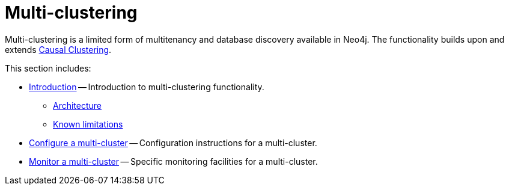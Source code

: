[role=enterprise-edition]
[[multi-clustering]]
= Multi-clustering
:description: This section introduces the multi-clustering functionality in Neo4j. 

Multi-clustering is a limited form of multitenancy and database discovery available in Neo4j.
The functionality builds upon and extends xref:clustering/index.adoc[Causal Clustering].

This section includes:

* xref:clustering-advanced/multi-clustering/introduction.adoc[Introduction] -- Introduction to multi-clustering functionality.
** xref:clustering-advanced/multi-clustering/introduction.adoc#multi-clustering-architecture[Architecture]
** xref:clustering-advanced/multi-clustering/introduction.adoc#multi-clustering-limitations[Known limitations]
* xref:clustering-advanced/multi-clustering/config.adoc[Configure a multi-cluster] -- Configuration instructions for a multi-cluster.
* xref:clustering-advanced/multi-clustering/monitor.adoc[Monitor a multi-cluster] -- Specific monitoring facilities for a multi-cluster.



